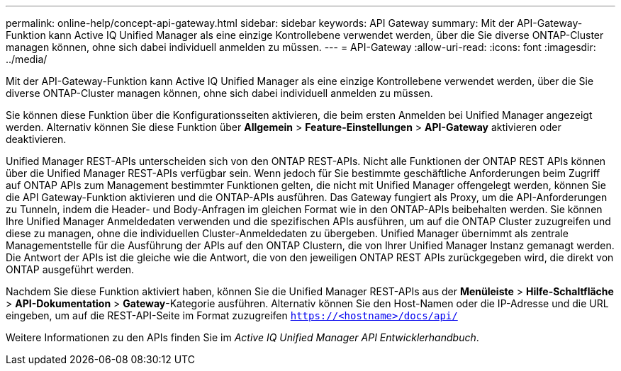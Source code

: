 ---
permalink: online-help/concept-api-gateway.html 
sidebar: sidebar 
keywords: API Gateway 
summary: Mit der API-Gateway-Funktion kann Active IQ Unified Manager als eine einzige Kontrollebene verwendet werden, über die Sie diverse ONTAP-Cluster managen können, ohne sich dabei individuell anmelden zu müssen. 
---
= API-Gateway
:allow-uri-read: 
:icons: font
:imagesdir: ../media/


[role="lead"]
Mit der API-Gateway-Funktion kann Active IQ Unified Manager als eine einzige Kontrollebene verwendet werden, über die Sie diverse ONTAP-Cluster managen können, ohne sich dabei individuell anmelden zu müssen.

Sie können diese Funktion über die Konfigurationsseiten aktivieren, die beim ersten Anmelden bei Unified Manager angezeigt werden. Alternativ können Sie diese Funktion über *Allgemein* > *Feature-Einstellungen* > *API-Gateway* aktivieren oder deaktivieren.

Unified Manager REST-APIs unterscheiden sich von den ONTAP REST-APIs. Nicht alle Funktionen der ONTAP REST APIs können über die Unified Manager REST-APIs verfügbar sein. Wenn jedoch für Sie bestimmte geschäftliche Anforderungen beim Zugriff auf ONTAP APIs zum Management bestimmter Funktionen gelten, die nicht mit Unified Manager offengelegt werden, können Sie die API Gateway-Funktion aktivieren und die ONTAP-APIs ausführen. Das Gateway fungiert als Proxy, um die API-Anforderungen zu Tunneln, indem die Header- und Body-Anfragen im gleichen Format wie in den ONTAP-APIs beibehalten werden. Sie können Ihre Unified Manager Anmeldedaten verwenden und die spezifischen APIs ausführen, um auf die ONTAP Cluster zuzugreifen und diese zu managen, ohne die individuellen Cluster-Anmeldedaten zu übergeben. Unified Manager übernimmt als zentrale Managementstelle für die Ausführung der APIs auf den ONTAP Clustern, die von Ihrer Unified Manager Instanz gemanagt werden. Die Antwort der APIs ist die gleiche wie die Antwort, die von den jeweiligen ONTAP REST APIs zurückgegeben wird, die direkt von ONTAP ausgeführt werden.

Nachdem Sie diese Funktion aktiviert haben, können Sie die Unified Manager REST-APIs aus der *Menüleiste* > *Hilfe-Schaltfläche* > *API-Dokumentation* > *Gateway*-Kategorie ausführen. Alternativ können Sie den Host-Namen oder die IP-Adresse und die URL eingeben, um auf die REST-API-Seite im Format zuzugreifen `https://<hostname>/docs/api/`

Weitere Informationen zu den APIs finden Sie im _Active IQ Unified Manager API Entwicklerhandbuch_.
